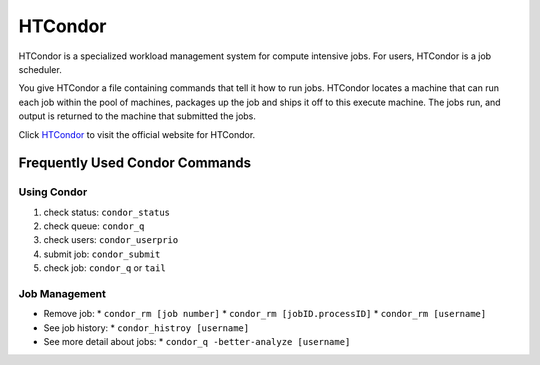 HTCondor
========

HTCondor is a specialized workload management system for compute intensive jobs.
For users, HTCondor is a job scheduler.

You give HTCondor a file containing commands that tell it how to run jobs.
HTCondor locates a machine that can run each job within the pool of machines,
packages up the job and ships it off to this execute machine. The jobs run,
and output is returned to the machine that submitted the jobs.

Click `HTCondor <https://research.cs.wisc.edu/htcondor/description.html>`_ to visit the official website for HTCondor.

Frequently Used Condor Commands
-------------------------------

Using Condor
~~~~~~~~~~~~

1. check status: ``condor_status``
2. check queue: ``condor_q``
3. check users: ``condor_userprio``
4. submit job: ``condor_submit``
5. check job: ``condor_q`` or ``tail``

Job Management
~~~~~~~~~~~~~~

* Remove job:
  * ``condor_rm [job number]``
  * ``condor_rm [jobID.processID]``
  * ``condor_rm [username]``
* See job history:
  * ``condor_histroy [username]``
* See more detail about jobs:
  * ``condor_q -better-analyze [username]``

